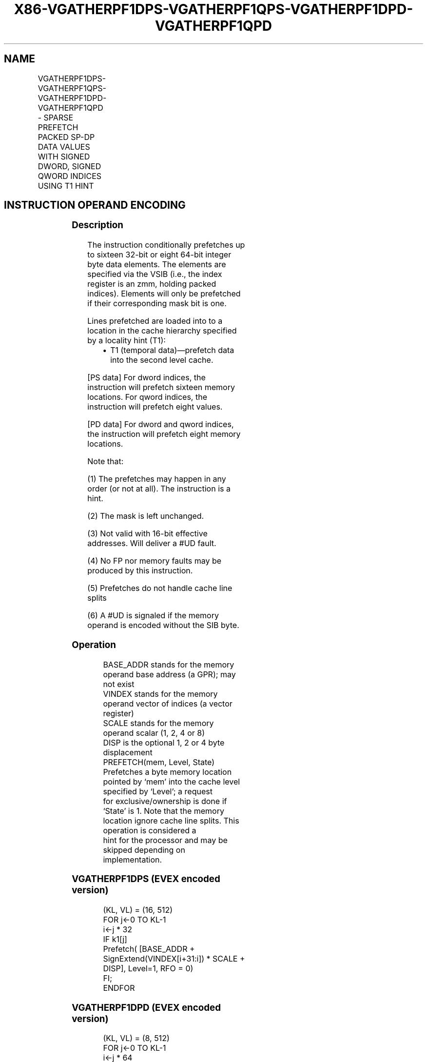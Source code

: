 .nh
.TH "X86-VGATHERPF1DPS-VGATHERPF1QPS-VGATHERPF1DPD-VGATHERPF1QPD" "7" "May 2019" "TTMO" "Intel x86-64 ISA Manual"
.SH NAME
VGATHERPF1DPS-VGATHERPF1QPS-VGATHERPF1DPD-VGATHERPF1QPD - SPARSE PREFETCH PACKED SP-DP DATA VALUES WITH SIGNED DWORD, SIGNED QWORD INDICES USING T1 HINT
.TS
allbox;
l l l l l 
l l l l l .
\fB\fCOpcode/Instruction\fR	\fB\fCOp/En\fR	\fB\fC64/32 bit Mode Support\fR	\fB\fCCPUID Feature Flag\fR	\fB\fCDescription\fR
T{
EVEX.512.66.0F38.W0 C6 /2 /vsib VGATHERPF1DPS vm32z {k1}
T}
	A	V/V	AVX512PF	T{
Using signed dword indices, prefetch sparse byte memory locations containing single\-precision data using opmask k1 and T1 hint.
T}
T{
EVEX.512.66.0F38.W0 C7 /2 /vsib VGATHERPF1QPS vm64z {k1}
T}
	A	V/V	AVX512PF	T{
Using signed qword indices, prefetch sparse byte memory locations containing single\-precision data using opmask k1 and T1 hint.
T}
T{
EVEX.512.66.0F38.W1 C6 /2 /vsib VGATHERPF1DPD vm32y {k1}
T}
	A	V/V	AVX512PF	T{
Using signed dword indices, prefetch sparse byte memory locations containing double\-precision data using opmask k1 and T1 hint.
T}
T{
EVEX.512.66.0F38.W1 C7 /2 /vsib VGATHERPF1QPD vm64z {k1}
T}
	A	V/V	AVX512PF	T{
Using signed qword indices, prefetch sparse byte memory locations containing double\-precision data using opmask k1 and T1 hint.
T}
.TE

.SH INSTRUCTION OPERAND ENCODING
.TS
allbox;
l l l l l l 
l l l l l l .
Op/En	Tuple Type	Operand 1	Operand 2	Operand 3	Operand 4
A	Tuple1 Scalar	T{
BaseReg (R): VSIB:base, VectorReg(R): VSIB:index
T}
	NA	NA	NA
.TE

.SS Description
.PP
The instruction conditionally prefetches up to sixteen 32\-bit or eight
64\-bit integer byte data elements. The elements are specified via the
VSIB (i.e., the index register is an zmm, holding packed indices).
Elements will only be prefetched if their corresponding mask bit is one.

.PP
Lines prefetched are loaded into to a location in the cache hierarchy
specified by a locality hint (T1):

.RS
.IP \(bu 2
T1 (temporal data)—prefetch data into the second level cache.

.RE

.PP
[PS data] For dword indices, the instruction will prefetch sixteen
memory locations. For qword indices, the instruction will prefetch eight
values.

.PP
[PD data] For dword and qword indices, the instruction will prefetch
eight memory locations.

.PP
Note that:

.PP
(1) The prefetches may happen in any order (or not at all). The
instruction is a hint.

.PP
(2) The mask is left unchanged.

.PP
(3) Not valid with 16\-bit effective addresses. Will deliver a #UD
fault.

.PP
(4) No FP nor memory faults may be produced by this instruction.

.PP
(5) Prefetches do not handle cache line splits

.PP
(6) A #UD is signaled if the memory operand is encoded without the
SIB byte.

.SS Operation
.PP
.RS

.nf
BASE\_ADDR stands for the memory operand base address (a GPR); may not exist
VINDEX stands for the memory operand vector of indices (a vector register)
SCALE stands for the memory operand scalar (1, 2, 4 or 8)
DISP is the optional 1, 2 or 4 byte displacement
PREFETCH(mem, Level, State) Prefetches a byte memory location pointed by ‘mem’ into the cache level specified by ‘Level’; a request
for exclusive/ownership is done if ‘State’ is 1. Note that the memory location ignore cache line splits. This operation is considered a
hint for the processor and may be skipped depending on implementation.

.fi
.RE

.SS VGATHERPF1DPS (EVEX encoded version)
.PP
.RS

.nf
(KL, VL) = (16, 512)
FOR j←0 TO KL\-1
    i←j * 32
    IF k1[j]
        Prefetch( [BASE\_ADDR + SignExtend(VINDEX[i+31:i]) * SCALE + DISP], Level=1, RFO = 0)
    FI;
ENDFOR

.fi
.RE

.SS VGATHERPF1DPD (EVEX encoded version)
.PP
.RS

.nf
(KL, VL) = (8, 512)
FOR j←0 TO KL\-1
    i←j * 64
    k←j * 32
    IF k1[j]
        Prefetch( [BASE\_ADDR + SignExtend(VINDEX[k+31:k]) * SCALE + DISP], Level=1, RFO = 0)
    FI;
ENDFOR

.fi
.RE

.SS VGATHERPF1QPS (EVEX encoded version)
.PP
.RS

.nf
(KL, VL) = (8, 256)
FOR j←0 TO KL\-1
    i←j * 64
    IF k1[j]
        Prefetch( [BASE\_ADDR + SignExtend(VINDEX[i+63:i]) * SCALE + DISP], Level=1, RFO = 0)
    FI;
ENDFOR

.fi
.RE

.SS VGATHERPF1QPD (EVEX encoded version)
.PP
.RS

.nf
(KL, VL) = (8, 512)
FOR j←0 TO KL\-1
    i←j * 64
    k←j * 64
    IF k1[j]
        Prefetch( [BASE\_ADDR + SignExtend(VINDEX[k+63:k]) * SCALE + DISP], Level=1, RFO = 0)
    FI;
ENDFOR

.fi
.RE

.SS Intel C/C++ Compiler Intrinsic Equivalent
.PP
.RS

.nf
VGATHERPF1DPD void \_mm512\_mask\_prefetch\_i32gather\_pd(\_\_m256i vdx, \_\_mmask8 m, void * base, int scale, int hint);

VGATHERPF1DPS void \_mm512\_mask\_prefetch\_i32gather\_ps(\_\_m512i vdx, \_\_mmask16 m, void * base, int scale, int hint);

VGATHERPF1QPD void \_mm512\_mask\_prefetch\_i64gather\_pd(\_\_m512i vdx, \_\_mmask8 m, void * base, int scale, int hint);

VGATHERPF1QPS void \_mm512\_mask\_prefetch\_i64gather\_ps(\_\_m512i vdx, \_\_mmask8 m, void * base, int scale, int hint);

.fi
.RE

.SS SIMD Floating\-Point Exceptions
.PP
None

.SS Other Exceptions
.PP
See Exceptions Type E12NP.

.SH SEE ALSO
.PP
x86\-manpages(7) for a list of other x86\-64 man pages.

.SH COLOPHON
.PP
This UNOFFICIAL, mechanically\-separated, non\-verified reference is
provided for convenience, but it may be incomplete or broken in
various obvious or non\-obvious ways. Refer to Intel® 64 and IA\-32
Architectures Software Developer’s Manual for anything serious.

.br
This page is generated by scripts; therefore may contain visual or semantical bugs. Please report them (or better, fix them) on https://github.com/ttmo-O/x86-manpages.

.br
Copyleft TTMO 2020 (Turkish Unofficial Chamber of Reverse Engineers - https://ttmo.re).
